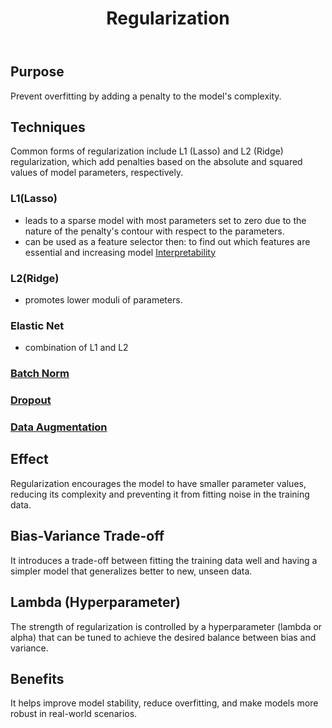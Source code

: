 :PROPERTIES:
:ID:       2f33e97a-c064-4680-9951-9fdab284eb89
:END:
#+title: Regularization
#+filetags: :ml:ai:

** Purpose
Prevent overfitting by adding a penalty to the model's complexity.
** Techniques
Common forms of regularization include L1 (Lasso) and L2 (Ridge) regularization, which add penalties based on the absolute and squared values of model parameters, respectively.
*** L1(Lasso)
 -  leads to a sparse model with most parameters set to zero due to the nature of the penalty's contour with respect to the parameters.
 - can be used as a feature selector then: to find out which features are essential and increasing model [[id:398d134d-6193-409a-b3b5-9e7c7de86ce7][Interpretability]]
*** L2(Ridge)
 - promotes lower moduli of parameters.
*** Elastic Net
 - combination of L1 and L2

*** [[id:f4c27962-ac4f-4255-a2d9-dcfe9d382daa][Batch Norm]]
*** [[id:0b7bc8b1-42e5-45d7-b7a0-d449db7895c4][Dropout]]
*** [[id:3b9a83ab-92b8-4547-8eaa-77ab36db57b8][Data Augmentation]]
** Effect
Regularization encourages the model to have smaller parameter values, reducing its complexity and preventing it from fitting noise in the training data.
** Bias-Variance Trade-off
It introduces a trade-off between fitting the training data well and having a simpler model that generalizes better to new, unseen data.
** Lambda (Hyperparameter)
The strength of regularization is controlled by a hyperparameter (lambda or alpha) that can be tuned to achieve the desired balance between bias and variance.
** Benefits
It helps improve model stability, reduce overfitting, and make models more robust in real-world scenarios.
